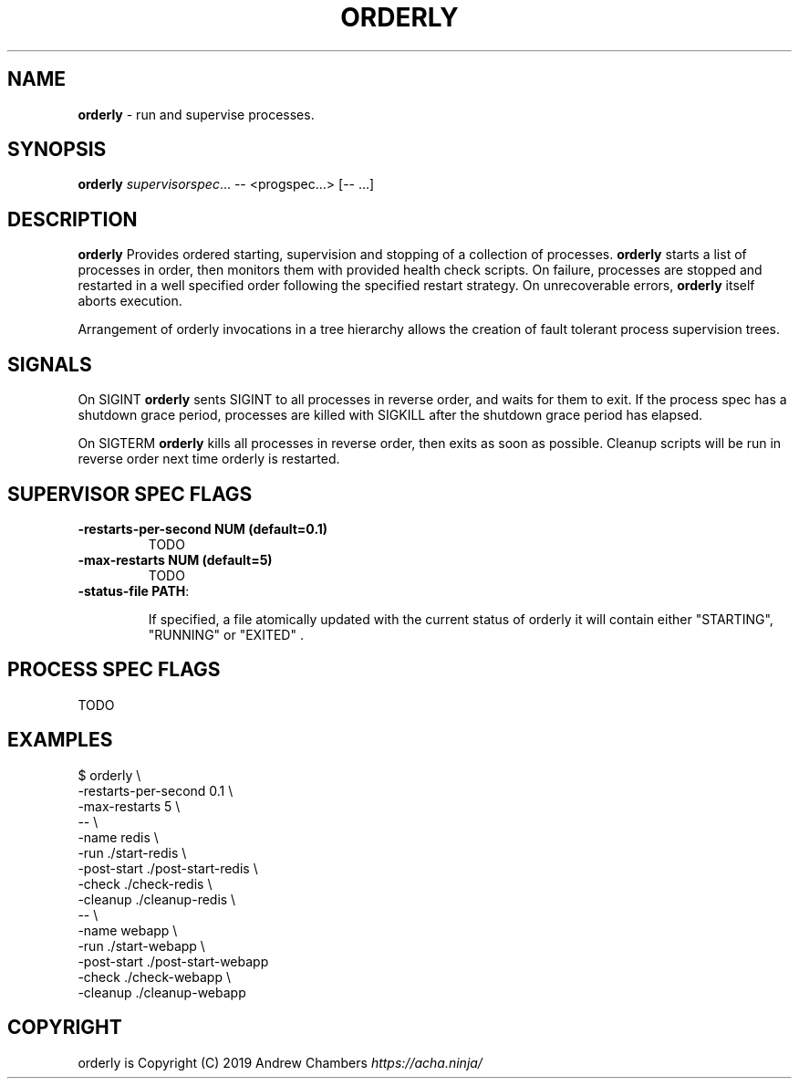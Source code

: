 .\" generated with Ronn/v0.7.3
.\" http://github.com/rtomayko/ronn/tree/0.7.3
.
.TH "ORDERLY" "1" "March 2019" "" ""
.
.SH "NAME"
\fBorderly\fR \- run and supervise processes\.
.
.SH "SYNOPSIS"
\fBorderly\fR \fIsupervisorspec\fR\.\.\. \-\- <progspec\.\.\.> [\-\- \.\.\.]
.
.SH "DESCRIPTION"
\fBorderly\fR Provides ordered starting, supervision and stopping of a collection of processes\. \fBorderly\fR starts a list of processes in order, then monitors them with provided health check scripts\. On failure, processes are stopped and restarted in a well specified order following the specified restart strategy\. On unrecoverable errors, \fBorderly\fR itself aborts execution\.
.
.P
Arrangement of orderly invocations in a tree hierarchy allows the creation of fault tolerant process supervision trees\.
.
.SH "SIGNALS"
On SIGINT \fBorderly\fR sents SIGINT to all processes in reverse order, and waits for them to exit\. If the process spec has a shutdown grace period, processes are killed with SIGKILL after the shutdown grace period has elapsed\.
.
.P
On SIGTERM \fBorderly\fR kills all processes in reverse order, then exits as soon as possible\. Cleanup scripts will be run in reverse order next time orderly is restarted\.
.
.SH "SUPERVISOR SPEC FLAGS"
.
.TP
\fB\-restarts\-per\-second NUM (default=0\.1)\fR
TODO
.
.TP
\fB\-max\-restarts NUM (default=5)\fR
TODO
.
.TP
\fB\-status\-file PATH\fR:
.
.IP
If specified, a file atomically updated with the current status of orderly it will contain either "STARTING", "RUNNING" or "EXITED" \.
.
.SH "PROCESS SPEC FLAGS"
TODO
.
.SH "EXAMPLES"
.
.nf

$ orderly \e
  \-restarts\-per\-second 0\.1 \e
  \-max\-restarts 5 \e
  \-\- \e
  \-name redis \e
  \-run \./start\-redis \e
  \-post\-start \./post\-start\-redis \e
  \-check \./check\-redis \e
  \-cleanup \./cleanup\-redis \e
  \-\- \e
  \-name webapp \e
  \-run \./start\-webapp \e
  \-post\-start \./post\-start\-webapp
  \-check \./check\-webapp \e
  \-cleanup \./cleanup\-webapp
.
.fi
.
.SH "COPYRIGHT"
orderly is Copyright (C) 2019 Andrew Chambers \fIhttps://acha\.ninja/\fR
